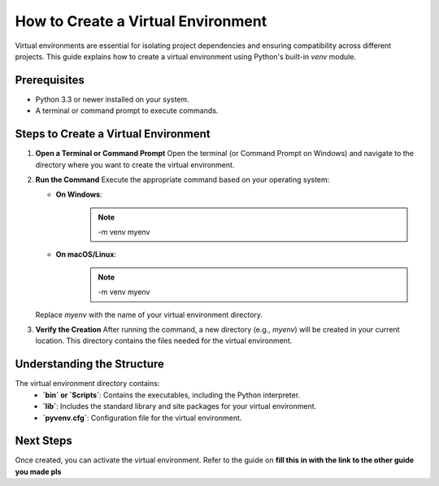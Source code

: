 How to Create a Virtual Environment
===================================

Virtual environments are essential for isolating project dependencies and ensuring compatibility across different projects. This guide explains how to create a virtual environment using Python's built-in `venv` module.

Prerequisites
-------------
- Python 3.3 or newer installed on your system.
- A terminal or command prompt to execute commands.

Steps to Create a Virtual Environment
-------------------------------------

1. **Open a Terminal or Command Prompt**
   Open the terminal (or Command Prompt on Windows) and navigate to the directory where you want to create the virtual environment.

2. **Run the Command**
   Execute the appropriate command based on your operating system:

   - **On Windows**:
      .. note::

         -m venv myenv

   - **On macOS/Linux**:
      .. note::

         -m venv myenv

   Replace `myenv` with the name of your virtual environment directory.

3. **Verify the Creation**
   After running the command, a new directory (e.g., `myenv`) will be created in your current location. This directory contains the files needed for the virtual environment.

Understanding the Structure
---------------------------
The virtual environment directory contains:
   - **`bin` or `Scripts`**: Contains the executables, including the Python interpreter.
   - **`lib`**: Includes the standard library and site packages for your virtual environment.
   - **`pyvenv.cfg`**: Configuration file for the virtual environment.

Next Steps
----------
Once created, you can activate the virtual environment. Refer to the guide on **fill this in with the link to the other guide you made pls**

